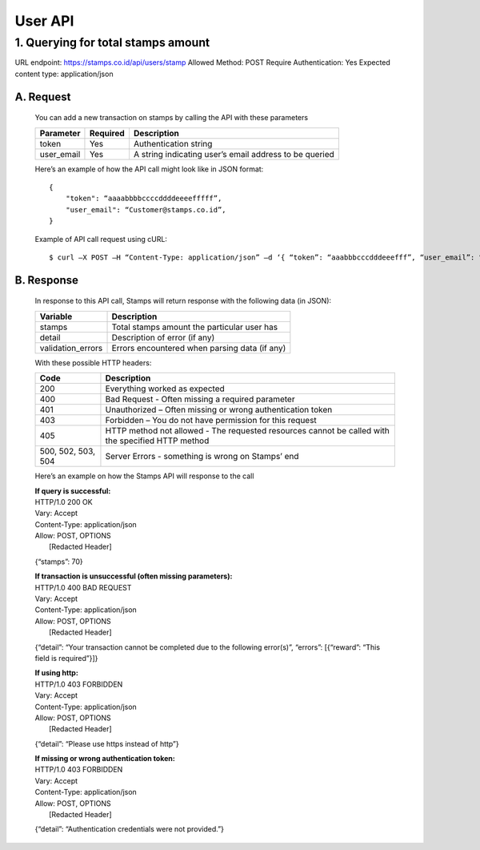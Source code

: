 ************************************
User API
************************************

1. Querying for total stamps amount
=======================================
URL endpoint: https://stamps.co.id/api/users/stamp
Allowed Method: POST
Require Authentication: Yes
Expected content type: application/json

A. Request
-----------------------------
    You can add a new transaction on stamps by calling the API with these parameters

    =========== =========== =========================
    Parameter   Required    Description
    =========== =========== =========================
    token       Yes         Authentication string
    user_email  Yes         A string indicating user’s
                            email address to be queried
    =========== =========== =========================

    Here’s an example of how the API call might look like in JSON format::

        {
            "token": “aaaabbbbccccddddeeeefffff”,
            "user_email": “Customer@stamps.co.id”,
        }

    Example of API call request using cURL::

    $ curl –X POST –H “Content-Type: application/json” –d ‘{ “token”: “aaabbbcccdddeeefff”, “user_email”: “Customer@stamps.co.id”}’ https://stamps.co.id/api/users/add 

B. Response
-----------------------------
    In response to this API call, Stamps will return response with the following data (in JSON):

    =================== ==============================
    Variable            Description
    =================== ==============================
    stamps              Total stamps amount the
                        particular user has 
    detail              Description of error (if any)
    validation_errors   Errors encountered when parsing
                        data (if any)
    =================== ==============================

    With these possible HTTP headers:

    =================== ==============================
    Code                Description
    =================== ==============================
    200                 Everything worked as expected
    400                 Bad Request - Often missing a
                        required parameter
    401                 Unauthorized – Often missing or
                        wrong authentication token
    403                 Forbidden – You do not have
                        permission for this request
    405                 HTTP method not allowed - The
                        requested resources cannot be called with the specified HTTP method
    500, 502, 503, 504  Server Errors - something is
                        wrong on Stamps’ end
    =================== ==============================

    Here’s an example on how the Stamps API will response to the call

    | **If query is successful:**
    | HTTP/1.0 200 OK
    | Vary: Accept
    | Content-Type: application/json
    | Allow: POST, OPTIONS
    |  [Redacted Header]

    {“stamps”: 70}

    | **If transaction is unsuccessful (often missing parameters):**
    | HTTP/1.0 400 BAD REQUEST
    | Vary: Accept
    | Content-Type: application/json
    | Allow: POST, OPTIONS
    |  [Redacted Header]

    {“detail”: “Your transaction cannot be completed due to the following error(s)”, “errors”: [{“reward”: “This field is required”}]}

    | **If using http:**
    | HTTP/1.0 403 FORBIDDEN
    | Vary: Accept
    | Content-Type: application/json
    | Allow: POST, OPTIONS
    |  [Redacted Header]

    {“detail”: “Please use https instead of http”}


    | **If missing or wrong authentication token:**
    | HTTP/1.0 403 FORBIDDEN
    | Vary: Accept
    | Content-Type: application/json
    | Allow: POST, OPTIONS
    |  [Redacted Header]

    {“detail”: “Authentication credentials were not provided.”}